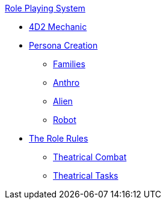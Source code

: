 .xref:role_playing_system:a_introduction.adoc[Role Playing System]
* xref:CH26_Fourdeetwo.adoc[4D2 Mechanic]
* xref:CH26_Role_Gen__Persona.adoc[Persona Creation]
** xref:CH26_Role_Gen_Persona_Families.adoc[Families]
** xref:CH26_Role_Gen_Anthro.adoc[Anthro]
** xref:CH26_Role_Gen_Alien.adoc[Alien]
** xref:CH26_Role_Gen_Robot.adoc[Robot]
* xref:CH26_Role_Rules.adoc[The Role Rules]
** xref:CH26_Theatrical_Combat.adoc[Theatrical Combat]
** xref:CH26_Theatrical_Performance.adoc[Theatrical Tasks]